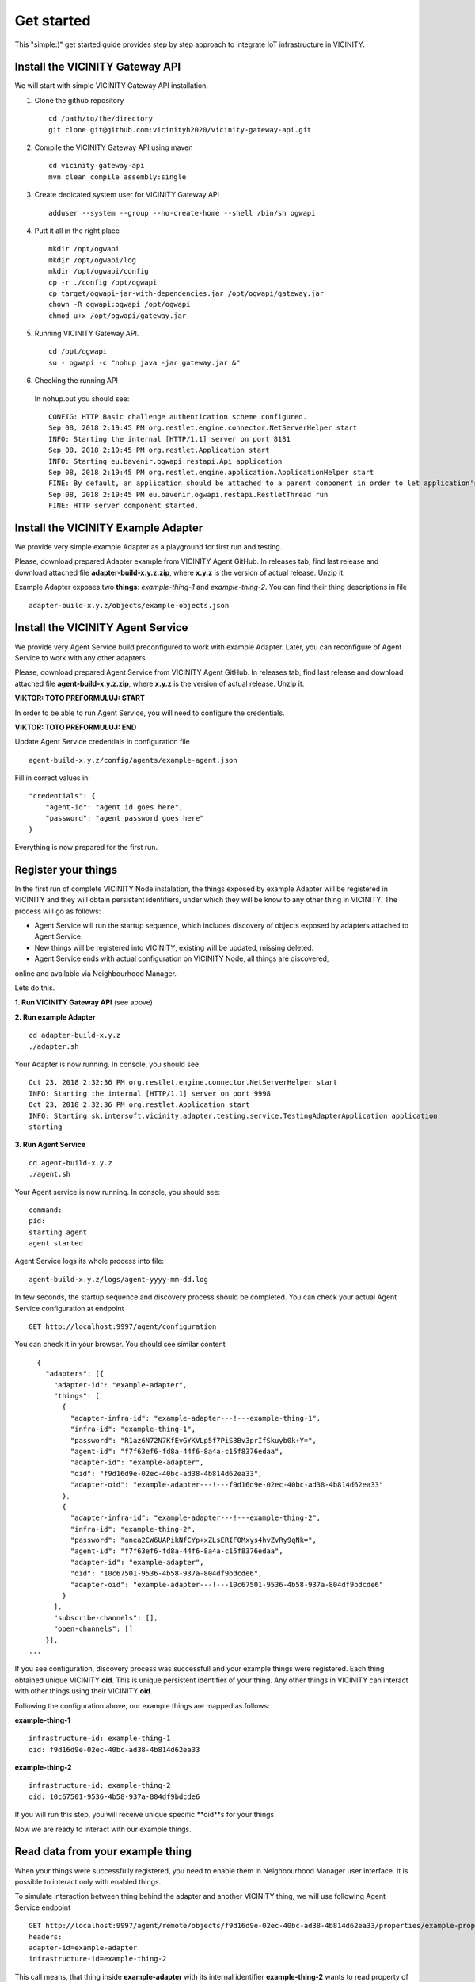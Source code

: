 ===========
Get started
===========

This "simple:)" get started guide provides step by step approach to integrate IoT infrastructure in VICINITY.

-----------------------------------------------
Install the VICINITY Gateway API
-----------------------------------------------
We will start with simple VICINITY Gateway API installation.

1. Clone the github repository

  ::

    cd /path/to/the/directory
    git clone git@github.com:vicinityh2020/vicinity-gateway-api.git

2. Compile the VICINITY Gateway API using maven

  ::

    cd vicinity-gateway-api
    mvn clean compile assembly:single

3. Create dedicated system user for VICINITY Gateway API

  ::

    adduser --system --group --no-create-home --shell /bin/sh ogwapi


4. Putt it all in the right place

  ::

    mkdir /opt/ogwapi
    mkdir /opt/ogwapi/log
    mkdir /opt/ogwapi/config
    cp -r ./config /opt/ogwapi
    cp target/ogwapi-jar-with-dependencies.jar /opt/ogwapi/gateway.jar
    chown -R ogwapi:ogwapi /opt/ogwapi
    chmod u+x /opt/ogwapi/gateway.jar

5. Running VICINITY Gateway API.

  ::

    cd /opt/ogwapi
    su - ogwapi -c "nohup java -jar gateway.jar &"

6. Checking the running API
  In nohup.out you should see:

  ::

    CONFIG: HTTP Basic challenge authentication scheme configured.
    Sep 08, 2018 2:19:45 PM org.restlet.engine.connector.NetServerHelper start
    INFO: Starting the internal [HTTP/1.1] server on port 8181
    Sep 08, 2018 2:19:45 PM org.restlet.Application start
    INFO: Starting eu.bavenir.ogwapi.restapi.Api application
    Sep 08, 2018 2:19:45 PM org.restlet.engine.application.ApplicationHelper start
    FINE: By default, an application should be attached to a parent component in order to let application's outbound root handle calls properly.
    Sep 08, 2018 2:19:45 PM eu.bavenir.ogwapi.restapi.RestletThread run
    FINE: HTTP server component started.


-----------------------------------------------
Install the VICINITY Example Adapter
-----------------------------------------------

We provide very simple example Adapter as a playground for first run and testing.

Please, download prepared Adapter example from VICINITY Agent GitHub. In releases tab,
find last release and download attached file **adapter-build-x.y.z.zip**, where
**x.y.z** is the version of actual release. Unzip it.

Example Adapter exposes two **things**: *example-thing-1* and *example-thing-2*.
You can find their thing descriptions in file

::

    adapter-build-x.y.z/objects/example-objects.json


-----------------------------------------------
Install the VICINITY Agent Service
-----------------------------------------------

We provide very Agent Service build preconfigured to work with example Adapter.
Later, you can reconfigure of Agent Service to work with any other adapters.

Please, download prepared Agent Service from VICINITY Agent GitHub. In releases tab,
find last release and download attached file **agent-build-x.y.z.zip**, where
**x.y.z** is the version of actual release. Unzip it.

**VIKTOR: TOTO PREFORMULUJ: START**

In order to be able to run Agent Service, you will need to configure the credentials.

**VIKTOR: TOTO PREFORMULUJ: END**

Update Agent Service credentials in configuration file

::

     agent-build-x.y.z/config/agents/example-agent.json

Fill in correct values in:

::

    "credentials": {
        "agent-id": "agent id goes here",
        "password": "agent password goes here"
    }

Everything is now prepared for the first run.


-----------------------------------------------
Register your things
-----------------------------------------------

In the first run of complete VICINITY Node instalation, the things exposed by
example Adapter will be registered in VICINITY and they will obtain persistent
identifiers, under which they will be know to any other thing in VICINITY. The process
will go as follows:

* Agent Service will run the startup sequence, which includes discovery of objects exposed by adapters attached to Agent Service.

* New things will be registered into VICINITY, existing will be updated, missing deleted.

* Agent Service ends with actual configuration on VICINITY Node, all things are discovered,
online and available via Neighbourhood Manager.

Lets do this.

**1. Run VICINITY Gateway API** (see above)

**2. Run example Adapter**

::

    cd adapter-build-x.y.z
    ./adapter.sh

Your Adapter is now running. In console, you should see:

::

    Oct 23, 2018 2:32:36 PM org.restlet.engine.connector.NetServerHelper start
    INFO: Starting the internal [HTTP/1.1] server on port 9998
    Oct 23, 2018 2:32:36 PM org.restlet.Application start
    INFO: Starting sk.intersoft.vicinity.adapter.testing.service.TestingAdapterApplication application
    starting



**3. Run Agent Service**

::

    cd agent-build-x.y.z
    ./agent.sh

Your Agent service is now running. In console, you should see:

::

    command:
    pid:
    starting agent
    agent started

Agent Service logs its whole process into file:

::

    agent-build-x.y.z/logs/agent-yyyy-mm-dd.log

In few seconds, the startup sequence and discovery process should be completed.
You can check your actual Agent Service configuration at endpoint


::

    GET http://localhost:9997/agent/configuration

You can check it in your browser. You should see similar content

::

    {
      "adapters": [{
        "adapter-id": "example-adapter",
        "things": [
          {
            "adapter-infra-id": "example-adapter---!---example-thing-1",
            "infra-id": "example-thing-1",
            "password": "R1az6N72N7KfEvGYKVLp5f7PiS3Bv3prIfSkuyb0k+Y=",
            "agent-id": "f7f63ef6-fd8a-44f6-8a4a-c15f8376edaa",
            "adapter-id": "example-adapter",
            "oid": "f9d16d9e-02ec-40bc-ad38-4b814d62ea33",
            "adapter-oid": "example-adapter---!---f9d16d9e-02ec-40bc-ad38-4b814d62ea33"
          },
          {
            "adapter-infra-id": "example-adapter---!---example-thing-2",
            "infra-id": "example-thing-2",
            "password": "anea2CW6UAPikNfCYp+xZLsERIF0Mxys4hvZvRy9qNk=",
            "agent-id": "f7f63ef6-fd8a-44f6-8a4a-c15f8376edaa",
            "adapter-id": "example-adapter",
            "oid": "10c67501-9536-4b58-937a-804df9bdcde6",
            "adapter-oid": "example-adapter---!---10c67501-9536-4b58-937a-804df9bdcde6"
          }
        ],
        "subscribe-channels": [],
        "open-channels": []
      }],
  ...

If you see configuration, discovery process was successfull and your example
things were registered. Each thing obtained unique VICINITY **oid**. This is
unique persistent identifier of your thing. Any other things in VICINITY can
interact with other things using their VICINITY **oid**.

Following the configuration above, our example things are mapped as follows:

**example-thing-1**

::

    infrastructure-id: example-thing-1
    oid: f9d16d9e-02ec-40bc-ad38-4b814d62ea33


**example-thing-2**

::

    infrastructure-id: example-thing-2
    oid: 10c67501-9536-4b58-937a-804df9bdcde6

If you will run this step, you will receive unique specific **oid**s for your things.

Now we are ready to interact with our example things.


-----------------------------------------------
Read data from your example thing
-----------------------------------------------

When your things were successfully registered, you need to enable them
in Neighbourhood Manager user interface. It is possible to interact only
with enabled things.

To simulate interaction between thing behind the adapter and another VICINITY thing,
we will use following Agent Service endpoint


::

    GET http://localhost:9997/agent/remote/objects/f9d16d9e-02ec-40bc-ad38-4b814d62ea33/properties/example-property
    headers:
    adapter-id=example-adapter
    infrastructure-id=example-thing-2

This call means, that thing inside **example-adapter** with its internal identifier **example-thing-2** wants
to read property of remote thing with VICINITY identifier **f9d16d9e-02ec-40bc-ad38-4b814d62ea33**.

Use Postman to perform this call. The response to this call will look as follows


::

    {
        "error": false,
        "statusCode": 200,
        "statusCodeReason": "OK",
        "message": [
            {
                "data": {
                    "echo": "get property",
                    "pid": "example-property",
                    "oid": "example-thing-1"
                },
                "status": "success"
            }
        ]
    }

Now you are officially integrated into VICINITY and you can interact with known things.

To correctly stop the Agent Service, run following command


::

    cd agent-build-x.y.z
    ./agent.sh stop

